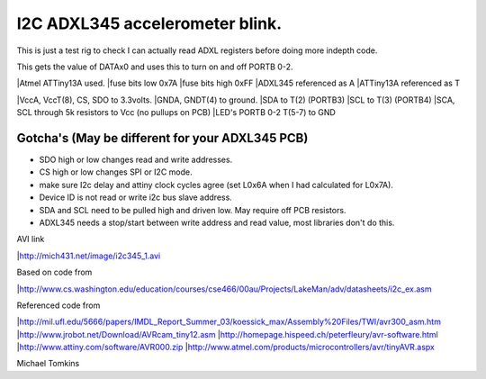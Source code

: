 I2C ADXL345 accelerometer blink.
================================

This is just a test rig to check I can actually read ADXL registers before doing more indepth code.  

This gets the value of DATAx0 and uses this to turn on and off PORTB 0-2.

|Atmel ATTiny13A used.
|fuse bits low 0x7A
|fuse bits high 0xFF
|ADXL345 referenced as A
|ATTiny13A referenced as T


|VccA, VccT(8), CS, SDO  to 3.3volts.
|GNDA, GNDT(4) to ground.
|SDA to T(2) (PORTB3)
|SCL to T(3) (PORTB4)
|SCA, SCL through 5k resistors to Vcc (no pullups on PCB)
|LED's PORTB 0-2 T(5-7) to GND

Gotcha's (May be different for your ADXL345 PCB)
^^^^^^^^^^^^^^^^^^^^^^^^^^^^^^^^^^^^^^^^^^^^^^^^

- SDO high or low changes read and write addresses.
- CS high or low changes SPI or I2C mode.
- make sure I2c delay and attiny clock cycles agree (set L0x6A when I had calculated for L0x7A).
- Device ID is not read or write i2c bus slave address.
- SDA and SCL need to be pulled high and driven low. May require off PCB resistors.
- ADXL345 needs a stop/start between write address and read value, most libraries don't do this.

AVI link

|http://mich431.net/image/i2c345_1.avi

Based on code from

|http://www.cs.washington.edu/education/courses/cse466/00au/Projects/LakeMan/adv/datasheets/i2c_ex.asm

Referenced code from

|http://mil.ufl.edu/5666/papers/IMDL_Report_Summer_03/koessick_max/Assembly%20Files/TWI/avr300_asm.htm
|http://www.jrobot.net/Download/AVRcam_tiny12.asm
|http://homepage.hispeed.ch/peterfleury/avr-software.html
|http://www.attiny.com/software/AVR000.zip
|http://www.atmel.com/products/microcontrollers/avr/tinyAVR.aspx

Michael Tomkins

